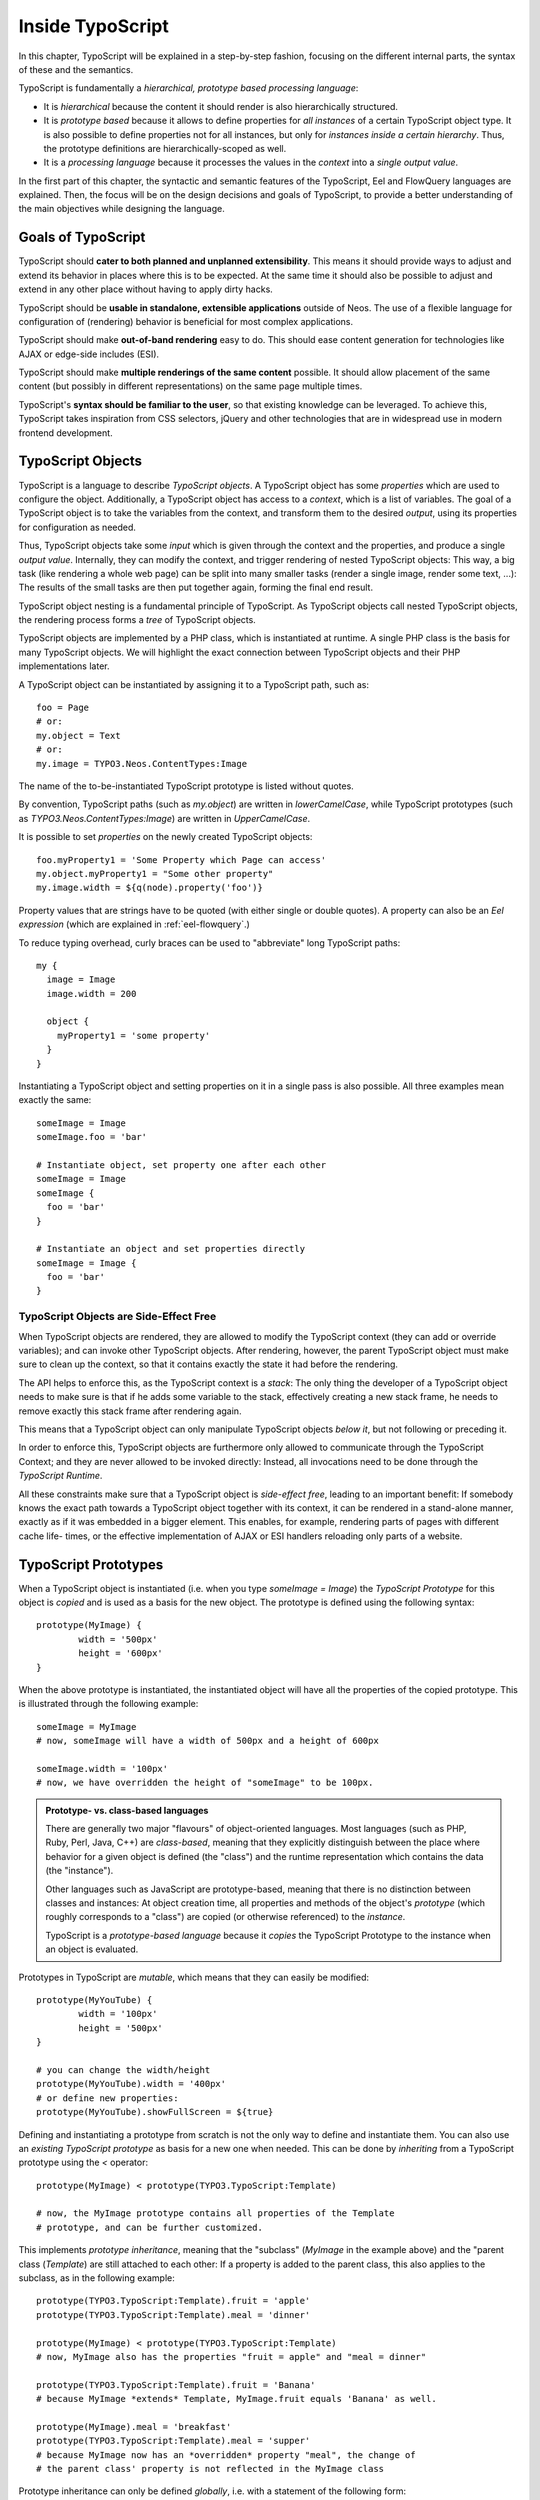 .. _inside-typoscript:

=================
Inside TypoScript
=================

In this chapter, TypoScript will be explained in a step-by-step fashion, focusing on the different
internal parts, the syntax of these and the semantics.

TypoScript is fundamentally a *hierarchical, prototype based processing language*:

* It is *hierarchical* because the content it should render is also hierarchically structured.

* It is *prototype based* because it allows to define properties for *all instances* of a certain
  TypoScript object type. It is also possible to define properties not for all instances, but only
  for *instances inside a certain hierarchy*. Thus, the prototype definitions are hierarchically-scoped
  as well.

* It is a *processing language* because it processes the values in the *context* into a *single output
  value*.

In the first part of this chapter, the syntactic and semantic features of the TypoScript, Eel and FlowQuery
languages are explained. Then, the focus will be on the design decisions and goals of TypoScript, to provide
a better understanding of the main objectives while designing the language.

Goals of TypoScript
===================

TypoScript should **cater to both planned and unplanned extensibility**. This means it should provide
ways to adjust and extend its behavior in places where this is to be expected. At the same time it
should also be possible to adjust and extend in any other place without having to apply dirty hacks.

TypoScript should be **usable in standalone, extensible applications** outside of Neos. The use of a
flexible language for configuration of (rendering) behavior is beneficial for most complex applications.

TypoScript should make **out-of-band rendering** easy to do. This should ease content generation for
technologies like AJAX or edge-side includes (ESI).

TypoScript should make **multiple renderings of the same content** possible. It should allow placement
of the same content (but possibly in different representations) on the same page multiple times.

TypoScript's **syntax should be familiar to the user**, so that existing knowledge can be leveraged.
To achieve this, TypoScript takes inspiration from CSS selectors, jQuery and other technologies that
are in widespread use in modern frontend development.

.. TODO there is probably more to say here...

TypoScript Objects
==================

TypoScript is a language to describe *TypoScript objects*. A TypoScript object has some *properties*
which are used to configure the object. Additionally, a TypoScript object has access to a *context*,
which is a list of variables. The goal of a TypoScript object is to take the variables from the
context, and transform them to the desired *output*, using its properties for configuration as needed.

Thus, TypoScript objects take some *input* which is given through the context and the properties, and
produce a single *output value*. Internally, they can modify the context, and trigger rendering of
nested TypoScript objects: This way, a big task (like rendering a whole web page) can be split into
many smaller tasks (render a single image, render some text, ...): The results of the small tasks are
then put together again, forming the final end result.

TypoScript object nesting is a fundamental principle of TypoScript. As TypoScript objects call nested TypoScript objects, the rendering process forms a *tree* of TypoScript objects.

TypoScript objects are implemented by a PHP class, which is instantiated at runtime. A single PHP class
is the basis for many TypoScript objects. We will highlight the exact connection between TypoScript
objects and their PHP implementations later.

A TypoScript object can be instantiated by assigning it to a TypoScript path, such as::

	foo = Page
	# or:
	my.object = Text
	# or:
	my.image = TYPO3.Neos.ContentTypes:Image

The name of the to-be-instantiated TypoScript prototype is listed without quotes.

By convention, TypoScript paths (such as `my.object`) are written in `lowerCamelCase`, while
TypoScript prototypes (such as `TYPO3.Neos.ContentTypes:Image`) are written in `UpperCamelCase`.

It is possible to set *properties* on the newly created TypoScript objects::

	foo.myProperty1 = 'Some Property which Page can access'
	my.object.myProperty1 = "Some other property"
	my.image.width = ${q(node).property('foo')}

Property values that are strings have to be quoted (with either single or double quotes). A property
can also be an *Eel expression* (which are explained in :ref:`eel-flowquery`.)

To reduce typing overhead, curly braces can be used to "abbreviate" long TypoScript paths::

	my {
	  image = Image
	  image.width = 200

	  object {
	    myProperty1 = 'some property'
	  }
	}

Instantiating a TypoScript object and setting properties on it in a single pass is also possible.
All three examples mean exactly the same::

	someImage = Image
	someImage.foo = 'bar'

	# Instantiate object, set property one after each other
	someImage = Image
	someImage {
	  foo = 'bar'
	}

	# Instantiate an object and set properties directly
	someImage = Image {
	  foo = 'bar'
	}

TypoScript Objects are Side-Effect Free
---------------------------------------

When TypoScript objects are rendered, they are allowed to modify the TypoScript context
(they can add or override variables); and can invoke other TypoScript objects.
After rendering, however, the parent TypoScript object must make sure to clean up the context,
so that it contains exactly the state it had before the rendering.

The API helps to enforce this, as the TypoScript context is a *stack*: The only thing the
developer of a TypoScript object needs to make sure is that if he adds some variable to
the stack, effectively creating a new stack frame, he needs to remove exactly this stack
frame after rendering again.

This means that a TypoScript object can only manipulate TypoScript objects *below it*,
but not following or preceding it.

In order to enforce this, TypoScript objects are furthermore only allowed to communicate
through the TypoScript Context; and they are never allowed to be invoked directly: Instead,
all invocations need to be done through the *TypoScript Runtime*.

All these constraints make sure that a TypoScript object is *side-effect free*, leading
to an important benefit: If somebody knows the exact path towards a TypoScript object together
with its context, it can be rendered in a stand-alone manner, exactly as if it was embedded
in a bigger element. This enables, for example, rendering parts of pages with different cache life-
times, or the effective implementation of AJAX or ESI handlers reloading only parts of a
website.

TypoScript Prototypes
=====================

When a TypoScript object is instantiated (i.e. when you type `someImage = Image`) the
*TypoScript Prototype* for this object is *copied* and is used as a basis for the new object.
The prototype is defined using the following syntax::

	prototype(MyImage) {
		width = '500px'
		height = '600px'
	}

When the above prototype is instantiated, the instantiated object will have all the properties
of the copied prototype. This is illustrated through the following example::

	someImage = MyImage
	# now, someImage will have a width of 500px and a height of 600px

	someImage.width = '100px'
	# now, we have overridden the height of "someImage" to be 100px.

.. admonition:: Prototype- vs. class-based languages

	There are generally two major "flavours" of object-oriented languages. Most languages
	(such as PHP, Ruby, Perl, Java, C++) are *class-based*, meaning that they explicitly
	distinguish between the place where behavior for a given object is defined (the "class")
	and the runtime representation which contains the data (the "instance").

	Other languages such as JavaScript are prototype-based, meaning that there is no distinction
	between classes and instances: At object creation time, all properties and methods of
	the object's *prototype* (which roughly corresponds to a "class") are copied (or otherwise
	referenced) to the *instance*.

	TypoScript is a *prototype-based language* because it *copies* the TypoScript Prototype
	to the instance when an object is evaluated.

Prototypes in TypoScript are *mutable*, which means that they can easily be modified::

	prototype(MyYouTube) {
		width = '100px'
		height = '500px'
	}

	# you can change the width/height
	prototype(MyYouTube).width = '400px'
	# or define new properties:
	prototype(MyYouTube).showFullScreen = ${true}

Defining and instantiating a prototype from scratch is not the only way to define and
instantiate them. You can also use an *existing TypoScript prototype* as basis
for a new one when needed. This can be done by *inheriting* from a TypoScript prototype
using the `<` operator::

	prototype(MyImage) < prototype(TYPO3.TypoScript:Template)

	# now, the MyImage prototype contains all properties of the Template
	# prototype, and can be further customized.

This implements *prototype inheritance*, meaning that the "subclass" (`MyImage` in the example
above) and the "parent class (`Template`) are still attached to each other: If a property
is added to the parent class, this also applies to the subclass, as in the following example::

	prototype(TYPO3.TypoScript:Template).fruit = 'apple'
	prototype(TYPO3.TypoScript:Template).meal = 'dinner'

	prototype(MyImage) < prototype(TYPO3.TypoScript:Template)
	# now, MyImage also has the properties "fruit = apple" and "meal = dinner"

	prototype(TYPO3.TypoScript:Template).fruit = 'Banana'
	# because MyImage *extends* Template, MyImage.fruit equals 'Banana' as well.

	prototype(MyImage).meal = 'breakfast'
	prototype(TYPO3.TypoScript:Template).meal = 'supper'
	# because MyImage now has an *overridden* property "meal", the change of
	# the parent class' property is not reflected in the MyImage class

Prototype inheritance can only be defined *globally*, i.e. with a statement of the
following form::

	prototype(Foo) < prototype(Bar)

It is not allowed to nest prototypes when defining prototype inheritance, so the
following examples are **not valid TypoScript** and will result in an exception::

	prototype(Foo) < some.prototype(Bar)
	other.prototype(Foo) < prototype(Bar)
	prototype(Foo).prototype(Bar) < prototype(Baz)

While it would be theoretically possible to support this, we have chosen not to do
so in order to reduce complexity and to keep the rendering process more understandable.
We have not yet seen a TypoScript example where a construct such as the above would be
needed.

Hierarchical TypoScript Prototypes
----------------------------------

One way to flexibly adjust the rendering of a TypoScript object is done through
modifying its *Prototype* in certain parts of the rendering tree. This is possible
because TypoScript prototypes are *hierarchical*, meaning that `prototype(...)`
can be part of any TypoScript path in an assignment; even multiple times::

	prototype(Foo).bar = 'baz'
	prototype(Foo).some.thing = 'baz2'

	some.path.prototype(Foo).some = 'baz2'

	prototype(Foo).prototype(Bar).some = 'baz2'
	prototype(Foo).left.prototype(Bar).some = 'baz2'

* `prototype(Foo).bar` is a simple, top-level prototype property assignment. It means:
  *For all objects of type Foo, set property bar*. The second example is another variant
  of this pattern, just with more nesting levels inside the property assignment.

* `some.path.prototype(Foo).some` is a prototype property assignment *inside some.path*.
  It means: *For all objects of type Foo which occur inside the TypoScript path some.path,
  the property some is set.*

* `prototype(Foo).prototype(Bar).some` is a prototype property assignment *inside another
  prototype*. It means: *For all objects of type Bar which occur somewhere inside an
  object of type Foo, the property some is set.*

* This can both be combined, as in the last example inside `prototype(Foo).left.prototype(Bar).some`.

.. admonition:: Internals of hierarchical prototypes

	A TypoScript object is side-effect free, which means that it can be rendered deterministically
	knowing only its *TypoScript path* and the *context*. In order to make this work with hierarchical
	prototypes, we need to encode the types of all TypoScript objects above the current one into the
	current path. This is done using angular brackets::

		a1/a2<Foo>/a3/a4<Bar>

	When this path is rendered, `a1/a2` is rendered as a TypoScript object of type `Foo` -- which is needed
	to apply the prototype inheritance rules correctly.

	Those paths are rarely visible on the "outside" of the rendering process, but might at times
	appear in exception messages if rendering fails. For those cases it is helpful to know their
	semantics.

	Bottom line: It is not important to know exactly how the a rendering TypoScript object's *TypoScript path*
	is constructed. Just pass it on, without modification to render a single element out of band.

Namespaces of TypoScript objects
================================

The benefits of namespacing apply just as well to TypoScript objects as they apply to other languages.
Namespacing helps to organize the code and avoid name clashes.

In TypoScript the namespace of a prototype is given when the prototype is declared. The
following declares a `YouTube` prototype in the `Acme.Demo` namespace::

	prototype(Acme.Demo:YouTube) {
		width = '100px'
		height = '500px'
	}

The namespace is, by convention, the package key of the package in which the TypoScript
resides.

Fully qualified identifiers can be used everywhere an identifier is used::

	prototype(TYPO3.Neos:ContentCollection.Default) < prototype(TYPO3.Neos:Collection)

In Neos a `default` namespace of `TYPO3.Neos` is set. So whenever `Page` is used in
TypoScript within Neos, it is a shortcut for `TYPO3.Neos:Page`.

Custom namespace aliases can be defined for the scope of the current TypoScript file using the
following syntax::

	namespace Foo = Acme.Demo

	# the following two lines are equivalent now
	video = Acme.Demo:YouTube
	video = Foo:YouTube

.. warning:: These declarations are not scoped to the file they are in.

Setting Properties On a TypoScript Object
=========================================

Although the TypoScript object can read its context directly, it is good practice to
instead use *properties* for configuration::

	# imagine there is a property "foo=bar" inside the TypoScript context at this point
	myObject = MyObject

	# explicitly take the "foo" variable's value from the context and pass it into the "foo"
	# property of myObject. This way, the flow of data is more visible.
	myObject.foo = ${foo}

While `myObject` could rely on the assumption that there is a "foo" variable inside the TypoScript
context, it has no way (besides written documentation) to communicate this to the outside world.

Therefore, a TypoScript object's implementation should *only use properties* of itself to determine
its output, and be independent of what is stored in the context.

However, in the prototype of a TypoScript object it is perfectly legal to store the mapping
between the context variables and TypoScript properties, such as in the following example::

	# this way, an explicit default mapping between a context variable and a property of the
	# TypoScript object is created.
	prototype(MyObject).foo = ${foo}

To sum it up: When implementing a TypoScript object, it should not access its context variables
directly, but instead use a property. In the TypoScript object's prototype, a default mapping
between a context variable and the prototype can be set up.

Manipulating the TypoScript Context
-----------------------------------

The TypoScript context can be manipulated directly through the use of the `@override`
meta-property::

	myObject = MyObject
	myObject.@override.bar = ${foo * 2}

In the above example, there is now an additional context variable `bar` with twice the value
of `foo`.

This functionality is especially helpful if there are strong conventions regarding the TypoScript
context variables. This is often the case in standalone TypoScript applications, but for Neos, this
functionality is hardly ever used.

Processors
==========

Processors allow the manipulation of values in TypoScript properties. A processor is applied to
a property using a simple syntax::

	myObject = MyObject {
		value = 'some value'
		value << 1.wrap(prefix: 'before ', suffix: ' after')
	}
	# results in 'before some value after'

Multiple processors can be used, their execution order is defined by the numeric position given
in the TypoScript. In the example above a `2.wrap()` would run on the results of `1.wrap()`.

Processors are PHP classes implementing the `TYPO3\TypoScript\ProcessorInterface`, which mandates
only the `process($subject)` method. The value returned from this method is used as the result
of the processor.

The processor name can be given in short form or as a fully qualified object name. If given in short
form, the processor will be looked up in the default PHP namespace of `TYPO3\TypoScript\Processors`
by making it's first character uppercase and appending `Processor` to it. If the fully qualified
object name is given, then it will be used as is. This allows the use of custom processors. The
following declarations are equivalent::

	value << 1.wrap(prefix: 'before ', suffix: ' after')
	value << 1.TYPO3\TypoScript\Processors\WrapProcessor(prefix: 'before ', suffix: ' after')

A reference of all processors defined in TYPO3.TypoScript can be found in the
:ref:`TypoScript Processor Reference`.

Important TypoScript objects and patterns
=========================================

- page, template, section, menu, value (TODO ChristianM)


Planned Extension Points using Case and Collection
--------------------------------------------------

TBD

TypoScript Internals
====================

- @class, backed by PHP class
- DOs and DONT's when implementing custom TypoScript objects
- implementing custom FlowQuery operations
